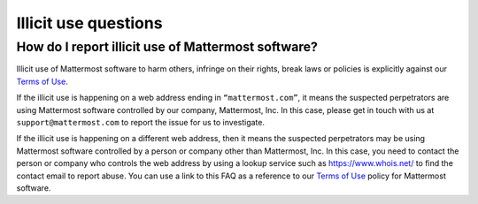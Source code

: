 Illicit use questions
=====================

How do I report illicit use of Mattermost software? 
---------------------------------------------------

Illicit use of Mattermost software to harm others, infringe on their rights, break laws or policies is explicitly against our `Terms of Use <https://mattermost.com/terms-of-use/>`__.

If the illicit use is happening on a web address ending in ``“mattermost.com”``, it means the suspected perpetrators are using Mattermost software controlled by our company, Mattermost, Inc. In this case, please get in touch with us at ``support@mattermost.com`` to report the issue for us to investigate.

If the illicit use is happening on a different web address, then it means the suspected perpetrators may be using Mattermost software controlled by a person or company other than Mattermost, Inc. In this case, you need to contact the person or company who controls the web address by using a lookup service such as https://www.whois.net/ to find the contact email to report abuse. You can use a link to this FAQ as a reference to our `Terms of Use <https://mattermost.com/terms-of-use/>`__ policy for Mattermost software.